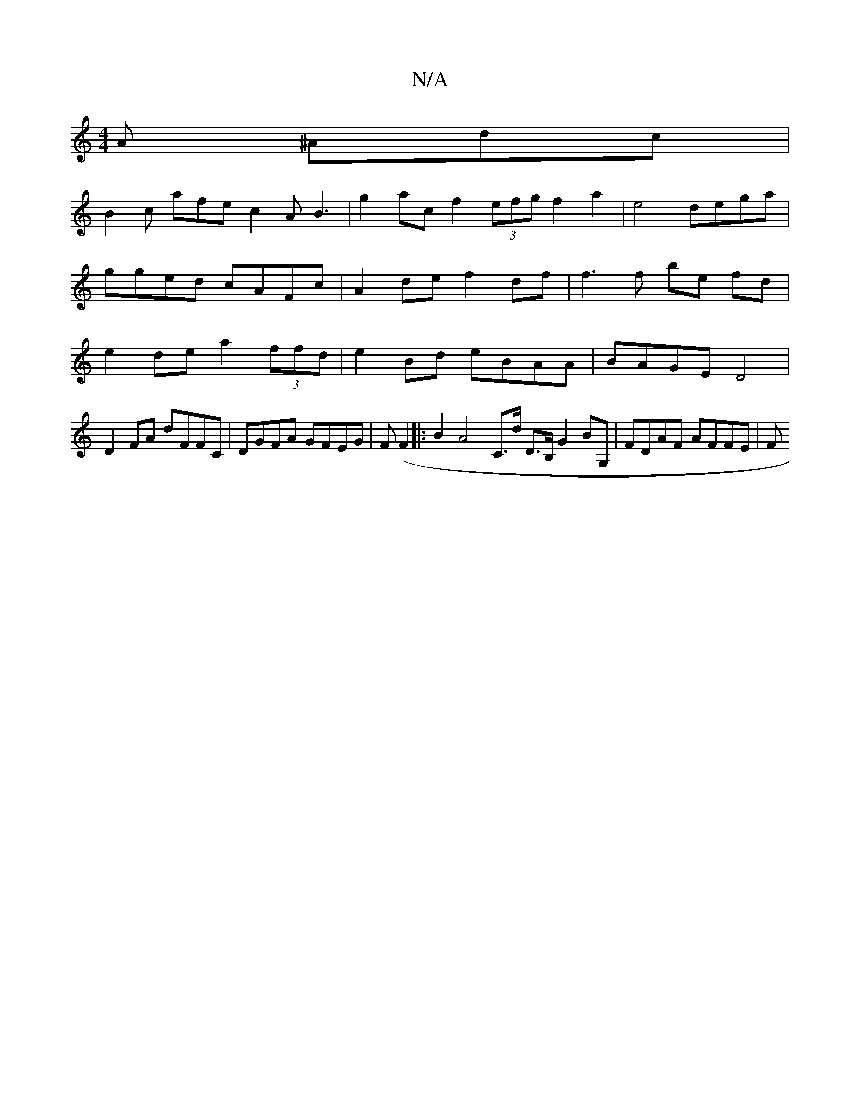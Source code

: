 X:1
T:N/A
M:4/4
R:N/A
K:Cmajor
A ^Adc|
B2c afe c2A B3|g2 ac f2 (3efg f2 a2 | e4 dega | gged cAFc | A2de f2 df | f3 f be fd | e2 de a2 (3ffd | e2 Bd eBAA | BAGE D4 |
D2 FA dFFC | DGFA GFEG | F(F2|:B2 A4 C>d D>B, G2 BG,|FDAF AFFE | F